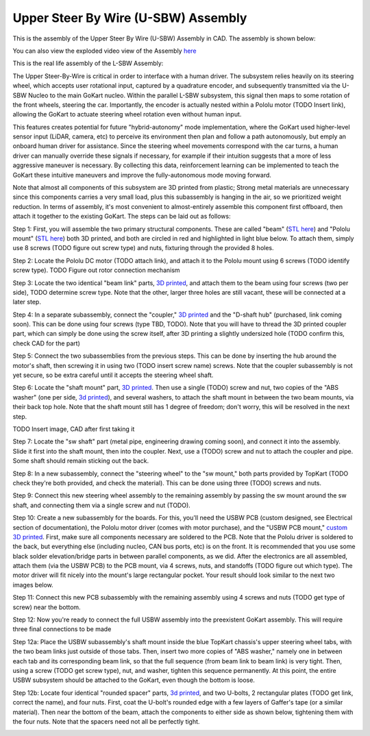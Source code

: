 Upper Steer By Wire (U-SBW) Assembly
==================================

This is the assembly of the Upper Steer By Wire (U-SBW) Assembly in CAD. The assembly is shown below:

.. image:: ../imgs/Mechanical/USBW_ASM.gif
    :width: 100%
    :align: center
    :alt: Upper Steer By Wire Assembly GIF

You can also view the exploded video view of the Assembly `here <https://drive.google.com/file/d/1NHFZQ1OP3V632oppj7N01TcItQowJsK4/view?usp=sharing>`_

This is the real life assembly of the L-SBW Assembly:

.. image:: ../imgs/Mechanical/SBW_3.jpg
    :width: 100%
    :align: center
    :alt: Upper Steer By Wire Assembly

.. image:: ../imgs/Mechanical/SBW_4.jpg
    :width: 100%
    :align: center
    :alt: Upper Steer By Wire Assembly

The Upper Steer-By-Wire is critical in order to interface with a human driver. The subsystem relies heavily on its steering wheel, which accepts user rotational input, captured by a quadrature encoder, and subsequently transmitted via the U-SBW Nucleo to the main GoKart nucleo. Within the parallel L-SBW subsystem, this signal then maps to some rotation of the front wheels, steering the car. Importantly, the encoder is actually nested within a Pololu motor (TODO Insert link), allowing the GoKart to actuate steering wheel rotation even without human input.

This features creates potential for future "hybrid-autonomy" mode implementation, where the GoKart used higher-level sensor input (LiDAR, camera, etc) to perceive its environment then plan and follow a path autonomously, but emply an onboard human driver for assistance. Since the steering wheel movements correspond with the car turns, a human driver can manually override these signals if necessary, for example if their intuition suggests that a more of less aggressive maneuver is necessary. By collecting this data, reinforcement learning can be implemented to teach the GoKart these intuitive maneuvers and improve the fully-autonomous mode moving forward.

Note that almost all components of this subsystem are 3D printed from plastic; Strong metal materials are unnecessary since this components carries a very small load, plus this subassembly is hanging in the air, so we prioritized weight reduction. In terms of assembly, it's most convenient to almost-entirely assemble this component first offboard, then attach it together to the existing GoKart. The steps can be laid out as follows:

Step 1: First, you will assemble the two primary structural components. These are called "beam" (`STL here <https://github.com/mlab-upenn/gokart-mechatronics/blob/main/Mechanical/SBW%20-%20upper/STL/beam.STL>`_) and "Pololu mount" (`STL here <https://github.com/mlab-upenn/gokart-mechatronics/blob/main/Mechanical/SBW%20-%20upper/STL/Pololu%20mount.STL>`_) both 3D printed, and both are circled in red and highlighted in light blue below. To attach them, simply use 8 screws (TODO figure out screw type) and nuts, fixturing through the provided 8 holes.

.. image:: ../imgs/Mechanical/USBW_CAD_1
    :width: 100%
    :align: center
    :alt: Upper Steer By Wire Assembly Step 1

Step 2: Locate the Pololu DC motor (TODO attach link), and attach it to the Pololu mount using 6 screws (TODO identify screw type). TODO Figure out rotor connection mechanism

.. image:: ../imgs/Mechanical/USBW_IRL_2.jpeg
    :width: 100%
    :align: center
    :alt: Upper Steer By Wire Assembly Step 2

Step 3: Locate the two identical "beam link" parts, `3D printed <https://github.com/mlab-upenn/gokart-mechatronics/blob/main/Mechanical/SBW%20-%20upper/STL/beam%20link.STL>`_, and attach them to the beam using four screws (two per side), TODO determine screw type. Note that the other, larger three holes are still vacant, these will be connected at a later step.

.. image:: ../imgs/Mechanical/USBW_CAD_3
    :width: 100%
    :align: center
    :alt: Upper Steer By Wire Assembly Step 3

Step 4: In a separate subassembly, connect the "coupler," `3D printed <https://github.com/mlab-upenn/gokart-mechatronics/blob/main/Mechanical/SBW%20-%20upper/STL/coupler.STL>`_ and the "D-shaft hub" (purchased, link coming soon). This can be done using four screws (type TBD, TODO). Note that you will have to thread the 3D printed coupler part, which can simply be done using the screw itself, after 3D printing a slightly undersized hole (TODO confirm this, check CAD for the part)

.. image:: ../imgs/Mechanical/USBW_IRL_4.jpeg
    :width: 100%
    :align: center
    :alt: Upper Steer By Wire Assembly Step 4

Step 5: Connect the two subassemblies from the previous steps. This can be done by inserting the hub around the motor's shaft, then screwing it in using two (TODO insert screw name) screws. Note that the coupler subassembly is not yet secure, so be extra careful until it accepts the steering wheel shaft.

.. image:: ../imgs/Mechanical/USBW_IRL_5.jpeg
    :width: 100%
    :align: center
    :alt: Upper Steer By Wire Assembly Step 5

Step 6: Locate the "shaft mount" part, `3D printed <https://github.com/mlab-upenn/gokart-mechatronics/blob/main/Mechanical/SBW%20-%20upper/STL/shaft%20mount.STL>`_. Then use a single (TODO) screw and nut, two copies of the "ABS washer" (one per side, `3d printed <https://github.com/mlab-upenn/gokart-mechatronics/blob/main/Mechanical/SBW%20-%20upper/STL/ABS%20washer.STL>`_), and several washers, to attach the shaft mount in between the two beam mounts, via their back top hole. Note that the shaft mount still has 1 degree of freedom; don't worry, this will be resolved in the next step.

TODO Insert image, CAD after first taking it

Step 7: Locate the "sw shaft" part (metal pipe, engineering drawing coming soon), and connect it into the assembly. Slide it first into the shaft mount, then into the coupler. Next, use a (TODO) screw and nut to attach the coupler and pipe. Some shaft should remain sticking out the back.

.. image:: ../imgs/Mechanical/USBW_IRL_7
    :width: 100%
    :align: center
    :alt: Upper Steer By Wire Assembly Step 7

Step 8: In a new subassembly, connect the "steering wheel" to the "sw mount," both parts provided by TopKart (TODO check they're both provided, and check the material). This can be done using three (TODO) screws and nuts.

.. image:: ../imgs/Mechanical/USBW_IRL_8.jpeg
    :width: 100%
    :align: center
    :alt: Upper Steer By Wire Assembly Step 8

Step 9: Connect this new steering wheel assembly to the remaining assembly by passing the sw mount around the sw shaft, and connecting them via a single screw and nut (TODO).

.. image:: ../imgs/Mechanical/USBW_IRL_9.jpeg
    :width: 100%
    :align: center
    :alt: Upper Steer By Wire Assembly Step 9

Step 10: Create a new subassembly for the boards. For this, you'll need the USBW PCB (custom designed, see Electrical section of documentation), the Pololu motor driver (comes with motor purchase), and the "USBW PCB mount," `custom 3D printed <https://github.com/mlab-upenn/gokart-mechatronics/blob/main/Mechanical/SBW%20-%20upper/STL/USBW%20PCB%20mount.STL>`_. First, make sure all components necessary are soldered to the PCB. Note that the Pololu driver is soldered to the back, but everything else (including nucleo, CAN bus ports, etc) is on the front. It is recommended that you use some black solder elevation/bridge parts in between parallel components, as we did. After the electronics are all assembled, attach them (via the USBW PCB) to the PCB mount, via 4 screws, nuts, and standoffs (TODO figure out which type). The motor driver will fit nicely into the mount's large rectangular pocket. Your result should look similar to the next two images below.

.. image:: ../imgs/Mechanical/USBW_IRL_10.jpeg
    :width: 100%
    :align: center
    :alt: Upper Steer By Wire Assembly Step 10

Step 11: Connect this new PCB subassembly with the remaining assembly using 4 screws and nuts (TODO get type of screw) near the bottom. 

.. image:: ../imgs/Mechanical/USBW_IRL_11.jpeg
    :width: 100%
    :align: center
    :alt: Upper Steer By Wire Assembly Step 11

Step 12: Now you're ready to connect the full USBW assembly into the preexistent GoKart assembly. This will require three final connections to be made

Step 12a: Place the USBW subassembly's shaft mount inside the blue TopKart chassis's upper steering wheel tabs, with the two beam links just outside of those tabs. Then, insert two more copies of "ABS washer," namely one in between each tab and its corresponding beam link, so that the full sequence (from beam link to beam link) is very tight. Then, using a screw (TODO get screw type), nut, and washer, tighten this sequence permanently. At this point, the entire USBW subsystem should be attached to the GoKart, even though the bottom is loose.

.. image:: ../imgs/Mechanical/USBW_IRL_12a.jpeg
    :width: 100%
    :align: center
    :alt: Upper Steer By Wire Assembly Step 12a

Step 12b: Locate four identical "rounded spacer" parts, `3d printed <https://github.com/mlab-upenn/gokart-mechatronics/blob/main/Mechanical/SBW%20-%20upper/STL/rounded%20spacer.STL>`_, and two U-bolts, 2 rectangular plates (TODO get link, correct the name), and four nuts. First, coat the U-bolt's rounded edge with a few layers of Gaffer's tape (or a similar material). Then near the bottom of the beam, attach the components to either side as shown below, tightening them with the four nuts. Note that the spacers need not all be perfectly tight.

.. image:: ../imgs/Mechanical/USBW_IRL_12b_1.jpeg
    :width: 100%
    :align: center
    :alt: Upper Steer By Wire Assembly Step 12b
.. image:: ../imgs/Mechanical/USBW_IRL_12b_2.jpeg
    :width: 100%
    :align: center
    :alt: Upper Steer By Wire Assembly Step 12b


